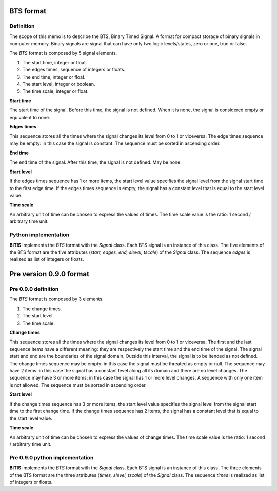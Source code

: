 ==========
BTS format
==========

Definition
----------

The scope of this memo is to describe the BTS, Binary Timed Signal. A format
for compact storage of binary signals in computer memory.
Binary signals are signal that can have only two logic levels/states, zero or one,
true or false.

The *BTS* format is composed by 5 signal elements.

1. The start time, integer or float.
2. The edges times, sequence of integers or floats.
3. The end time, integer or float.
4. The start level, integer or boolean.
5. The time scale, integer or float.

**Start time**

The start time of the signal. Before this time, the signal is not defined.
When it is none, the signal is considered empty or equivalent to none.

**Edges times**

This sequence stores all the times where the signal changes its level from
0 to 1 or viceversa. 
The edge times sequence may be empty: in this case the signal is constant.
The sequence must be sorted in ascending order.

**End time**

The end time of the signal. After this time, the signal is not defined.
May be none.

**Start level**

If the edges times sequence has 1 or more items, the start level value
specifies the signal level from the signal start time to the first edge time.
If the edges times sequence is empty, the signal has a constant level
that is equal to the start level value.

**Time scale**

An arbitrary unit of time can be chosen to express the values of times.
The time scale value is the ratio: 1 second / arbitrary time unit.


Python implementation
---------------------

**BITIS** implements the *BTS* format with the *Signal* class. Each BTS
signal is an instance of this class. The five elements of the BTS format
are the five attributes (*start, edges, end, slevel, tscale*) of the *Signal* class.
The sequence *edges* is realized as list of integers or floats.


========================
Pre version 0.9.0 format
========================

Pre 0.9.0 definition
--------------------

The *BTS* format is composed by 3 elements.

1. The change times.
2. The start level.
3. The time scale.

**Change times**

This sequence stores all the times where the signal changes its level from
0 to 1 or viceversa. The first and the last sequence items have a different
meaning: they are respectively the start time and the end time of the signal.
The signal start and end are the boundaries of the signal domain. Outside
this interval, the signal is to be itended as not defined.
The change times sequence may be empty: in this case the signal must
be threated as empty or null. The sequence may have 2 items: in this case
the signal has a constant level along all its domain and there are no level
changes. The sequence may have 3 or more items: in this case the signal has
1 or more level changes. A sequence with only one item is not allowed.
The sequence must be sorted in ascending order.

**Start level**

If the change times sequence has 3 or more items, the start level value
specifies the signal level from the signal start time to the first change time.
If the change times sequence has 2 items, the signal has a constant level
that is equal to the start level value.

**Time scale**

An arbitrary unit of time can be chosen to express the values of change times.
The time scale value is the ratio: 1 second / arbitrary time unit.


Pre 0.9.0 python implementation
-------------------------------

**BITIS** implements the *BTS* format with the *Signal* class. Each BTS
signal is an instance of this class. The three elements of the BTS format
are the three attributes (*times, slevel, tscale*) of the *Signal* class.
The sequence *times* is realized as list of integers or floats.
